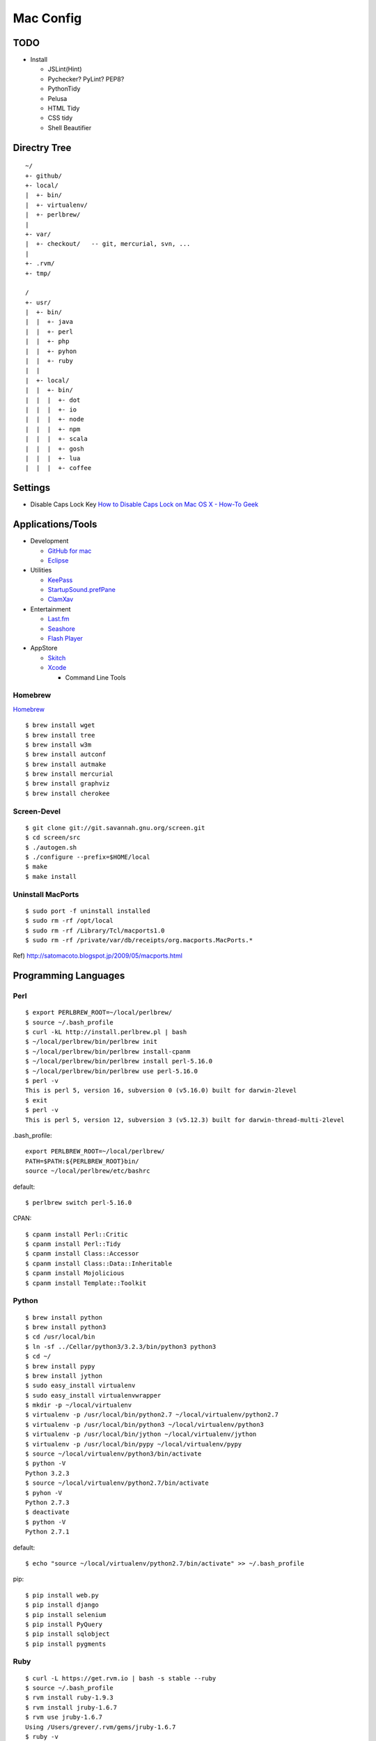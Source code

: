 ==========
Mac Config
==========


TODO
====

- Install

  - JSLint(Hint)
  - Pychecker? PyLint? PEP8?
  - PythonTidy
  - Pelusa
  - HTML Tidy
  - CSS tidy
  - Shell Beautifier


Directry Tree
=============

::

  ~/
  +- github/
  +- local/
  |  +- bin/
  |  +- virtualenv/
  |  +- perlbrew/
  |
  +- var/
  |  +- checkout/   -- git, mercurial, svn, ...
  |
  +- .rvm/
  +- tmp/

  /
  +- usr/
  |  +- bin/
  |  |  +- java
  |  |  +- perl
  |  |  +- php
  |  |  +- pyhon
  |  |  +- ruby
  |  |
  |  +- local/
  |  |  +- bin/
  |  |  |  +- dot
  |  |  |  +- io
  |  |  |  +- node
  |  |  |  +- npm
  |  |  |  +- scala
  |  |  |  +- gosh
  |  |  |  +- lua
  |  |  |  +- coffee


Settings
========

- Disable Caps Lock Key
  `How to Disable Caps Lock on Mac OS X - How-To Geek <http://www.howtogeek.com/?post_type=post&p=38828>`_


Applications/Tools
==================

- Development

  - `GitHub for mac <http://mac.github.com/>`_
  - `Eclipse <http://www.eclipse.org/>`_
- Utilities

  - `KeePass <http://www.keepassx.org/>`_
  - `StartupSound.prefPane <http://www5e.biglobe.ne.jp/~arcana/StartupSound/BETA/index.en.html>`_
  - `ClamXav <http://www.clamxav.com/>`_
- Entertainment

  - `Last.fm <http://www.last.fm/download>`_
  - `Seashore <http://seashore.sourceforge.net/The_Seashore_Project/About.html>`_
  - `Flash Player <http://get.adobe.com/flashplayer/>`_
- AppStore

  - `Skitch <http://itunes.apple.com/jp/app/skitch/id425955336?mt=13>`_
  - `Xcode <http://itunes.apple.com/jp/app/xcode/id497799835?mt=12>`_
    
    - Command Line Tools


Homebrew
--------

`Homebrew <http://mxcl.github.com/homebrew/>`_

::

  $ brew install wget
  $ brew install tree
  $ brew install w3m
  $ brew install autconf
  $ brew install autmake
  $ brew install mercurial
  $ brew install graphviz
  $ brew install cherokee


Screen-Devel
------------

::

  $ git clone git://git.savannah.gnu.org/screen.git
  $ cd screen/src
  $ ./autogen.sh
  $ ./configure --prefix=$HOME/local
  $ make
  $ make install


Uninstall MacPorts
------------------

::

  $ sudo port -f uninstall installed
  $ sudo rm -rf /opt/local
  $ sudo rm -rf /Library/Tcl/macports1.0
  $ sudo rm -rf /private/var/db/receipts/org.macports.MacPorts.*

Ref) http://satomacoto.blogspot.jp/2009/05/macports.html


Programming Languages
=====================


Perl
----

::

  $ export PERLBREW_ROOT=~/local/perlbrew/
  $ source ~/.bash_profile
  $ curl -kL http://install.perlbrew.pl | bash
  $ ~/local/perlbrew/bin/perlbrew init
  $ ~/local/perlbrew/bin/perlbrew install-cpanm
  $ ~/local/perlbrew/bin/perlbrew install perl-5.16.0
  $ ~/local/perlbrew/bin/perlbrew use perl-5.16.0
  $ perl -v
  This is perl 5, version 16, subversion 0 (v5.16.0) built for darwin-2level
  $ exit
  $ perl -v
  This is perl 5, version 12, subversion 3 (v5.12.3) built for darwin-thread-multi-2level

.bash_profile::

  export PERLBREW_ROOT=~/local/perlbrew/
  PATH=$PATH:${PERLBREW_ROOT}bin/
  source ~/local/perlbrew/etc/bashrc

default::

  $ perlbrew switch perl-5.16.0

CPAN::

  $ cpanm install Perl::Critic
  $ cpanm install Perl::Tidy
  $ cpanm install Class::Accessor
  $ cpanm install Class::Data::Inheritable
  $ cpanm install Mojolicious
  $ cpanm install Template::Toolkit


Python
------

::

  $ brew install python
  $ brew install python3
  $ cd /usr/local/bin
  $ ln -sf ../Cellar/python3/3.2.3/bin/python3 python3
  $ cd ~/
  $ brew install pypy
  $ brew install jython
  $ sudo easy_install virtualenv
  $ sudo easy_install virtualenvwrapper
  $ mkdir -p ~/local/virtualenv
  $ virtualenv -p /usr/local/bin/python2.7 ~/local/virtualenv/python2.7
  $ virtualenv -p /usr/local/bin/python3 ~/local/virtualenv/python3
  $ virtualenv -p /usr/local/bin/jython ~/local/virtualenv/jython
  $ virtualenv -p /usr/local/bin/pypy ~/local/virtualenv/pypy
  $ source ~/local/virtualenv/python3/bin/activate
  $ python -V
  Python 3.2.3
  $ source ~/local/virtualenv/python2.7/bin/activate
  $ pyhon -V
  Python 2.7.3
  $ deactivate
  $ python -V
  Python 2.7.1

default::

  $ echo "source ~/local/virtualenv/python2.7/bin/activate" >> ~/.bash_profile

pip::

  $ pip install web.py
  $ pip install django
  $ pip install selenium
  $ pip install PyQuery
  $ pip install sqlobject
  $ pip install pygments


Ruby
----

::

  $ curl -L https://get.rvm.io | bash -s stable --ruby
  $ source ~/.bash_profile
  $ rvm install ruby-1.9.3
  $ rvm install jruby-1.6.7
  $ rvm use jruby-1.6.7
  Using /Users/grever/.rvm/gems/jruby-1.6.7
  $ ruby -v
  jruby 1.6.7 (ruby-1.8.7-p357) (2012-02-22 3e82bc8) (Java HotSpot(TM) 64-Bit Server VM 1.6.0_33) [darwin-x86_64-java]
  $ rvm reset
  $ ruby -v
  ruby 1.8.7 (2011-12-28 patchlevel 357) [universal-darwin11.0]

default::

  $ rvm use --default ruby-1.9.3

gem::

  $ gem install rails
  $ gem install sinatra
  $ gem install sass


Node.js
-------

::

  $ brew install node
  $ curl http://npmjs.org/install.sh | sh

npm::

  $ npm install -g coffee-script
  $ npm install -g jslint
  $ npm install -g jshint


Scala
-----

::

  $ brew install scala


Haskell
-------

::

  $ brew install ghc


Io
--

::

  $ brew install io


Lua
---

::

  $ brew install lua


Gauche
------

::

  $ brew install gauche


Haxe
----

::

  $ brew install haxe


